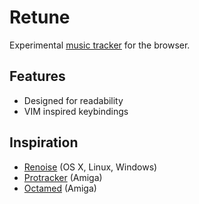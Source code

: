 * Retune
Experimental [[https://en.wikipedia.org/wiki/Music_tracker][music tracker]] for the browser.

** Features
- Designed for readability
- VIM inspired keybindings

** Inspiration
- [[http://renoise.com][Renoise]] (OS X, Linux, Windows)
- [[https://en.wikipedia.org/wiki/Protracker][Protracker]] (Amiga)
- [[https://en.wikipedia.org/wiki/OctaMED][Octamed]] (Amiga)
